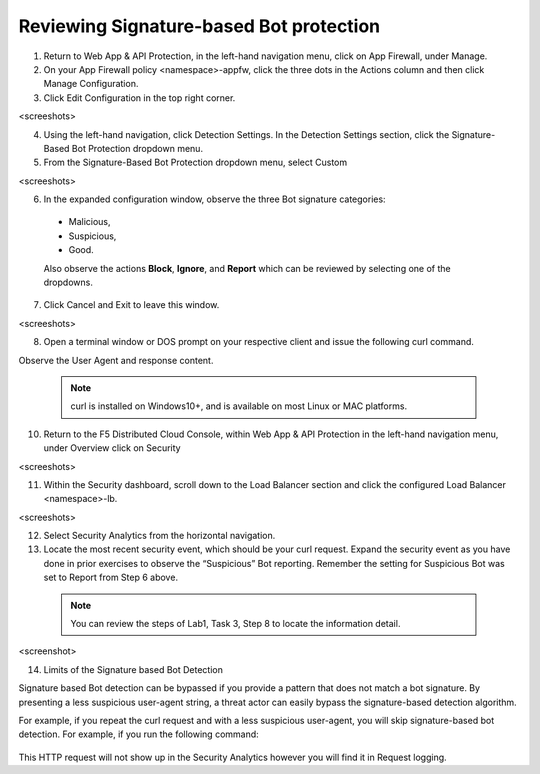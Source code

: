 Reviewing Signature-based Bot protection
########################################



1. Return to Web App & API Protection, in the left-hand navigation menu, click on App Firewall, under Manage.

2. On your App Firewall policy <namespace>-appfw, click the three dots in the Actions column and then click Manage Configuration.

3. Click Edit Configuration in the top right corner.

<screeshots>


4. Using the left-hand navigation, click Detection Settings. In the Detection Settings section, click the Signature-Based Bot Protection dropdown menu.

5. From the Signature-Based Bot Protection dropdown menu, select Custom

<screeshots>

6. In the expanded configuration window, observe the three Bot signature categories:

 - Malicious, 
 - Suspicious, 
 - Good. 
 
 Also observe the actions **Block**, **Ignore**, and **Report** which can be reviewed by selecting one of the dropdowns.

7. Click Cancel and Exit to leave this window.

<screeshots>

8. Open a terminal window or DOS prompt on your respective client and issue the following curl command.

   .. code-block:: none
      curl -v http://<namespace>.lab-sec.f5demos.com

Observe the User Agent and response content.


   .. note::
      curl is installed on Windows10+, and is available on most Linux or MAC platforms.


10. Return to the F5 Distributed Cloud Console, within Web App & API Protection in the left-hand navigation menu, under Overview click on Security

<screeshots>

11. Within the Security dashboard, scroll down to the Load Balancer section and click the configured Load Balancer <namespace>-lb.

<screeshots>

12. Select Security Analytics from the horizontal navigation.

13. Locate the most recent security event, which should be your curl request. Expand the security event as you have done in prior exercises to observe the “Suspicious” Bot reporting. Remember the setting for Suspicious Bot was set to Report from Step 6 above.



   .. note::
      You can review the steps of Lab1, Task 3, Step 8 to locate the information detail.

<screenshot>

14. Limits of the Signature based Bot Detection

Signature based Bot detection can be bypassed if you provide a pattern that does not match a bot signature. By presenting a less suspicious user-agent string, a threat actor can easily bypass the signature-based detection algorithm.

For example, if you repeat the curl request and with a less suspicious user-agent, you will skip signature-based bot detection. For example, if you run the following command:

   .. code-block:: none
      curl -v http://<namespace>.lab-sec.f5demos.com --user-agent "Mozilla/5.0 (Macintosh; Intel Mac OS X 10_15_7) AppleWebKit/605.1.15 (KHTML, like Gecko) Version/17.2.1 Safari/605.1.15"


This HTTP request will not show up in the Security Analytics however you will find it in Request logging.






